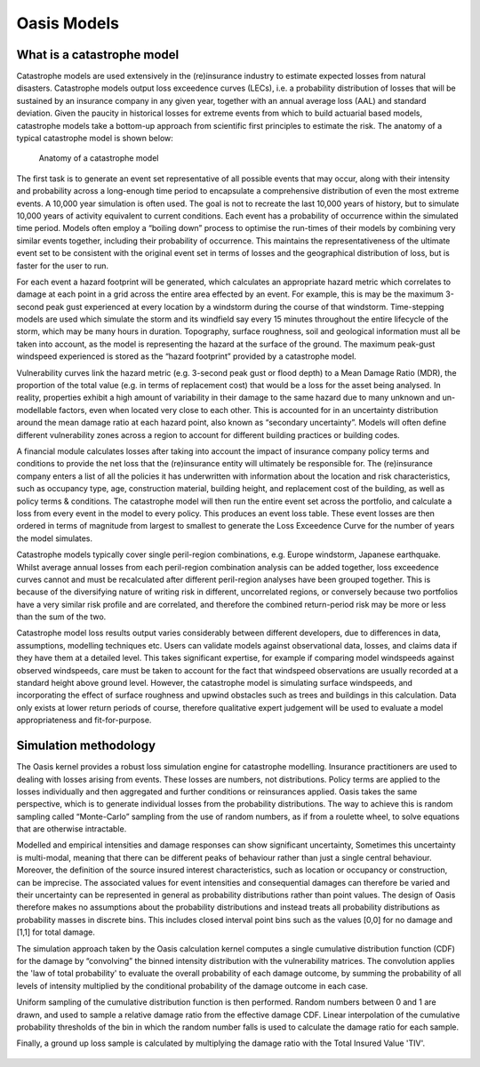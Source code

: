 Oasis Models
============

.. _what_is_a_catastrophe_model:

What is a catastrophe model
---------------------------

Catastrophe models are used extensively in the (re)insurance industry to estimate expected losses from natural disasters. 
Catastrophe models output loss exceedence curves (LECs), i.e. a probability distribution of losses that will be sustained by an insurance company in any given year, together with an annual average loss (AAL) and standard deviation.
Given the paucity in historical losses for extreme events from which to build actuarial based models, catastrophe models take a bottom-up approach from scientific first principles to estimate the risk. 
The anatomy of a typical catastrophe model is shown below:

.. figure:: /images/anatomy_of_a_cat_model.png
   :alt: Anatomy of a catastrophe model

   Anatomy of a catastrophe model

The first task is to generate an event set representative of all possible events that may occur, along with their intensity and probability across a long-enough time period to encapsulate a comprehensive distribution of even the most extreme events. A 10,000 year simulation is often used.
The goal is not to recreate the last 10,000 years of history, but to simulate 10,000 years of activity equivalent to current conditions.
Each event has a probability of occurrence within the simulated time period. 
Models often employ a “boiling down” process to optimise the run-times of their models by combining very similar events together, including their probability of occurrence. 
This maintains the representativeness of the ultimate event set to be consistent with the original event set in terms of losses and the geographical distribution of loss, but is faster for the user to run.

For each event a hazard footprint will be generated, which calculates an appropriate hazard metric which correlates to damage at each point in a grid across the entire area effected by an event. 
For example, this is may be the maximum 3-second peak gust experienced at every location by a windstorm during the course of that windstorm. 
Time-stepping models are used which simulate the storm and its windfield say every 15 minutes throughout the entire lifecycle of the storm, which may be many hours in duration.
Topography, surface roughness, soil and geological information must all be taken into account, as the model is representing the hazard at the surface of the ground. 
The maximum peak-gust windspeed experienced is stored as the “hazard footprint” provided by a catastrophe model.

Vulnerability curves link the hazard metric (e.g. 3-second peak gust or flood depth) to a Mean Damage Ratio (MDR), the proportion of the total value (e.g. in terms of replacement cost) that would be a loss for the asset being analysed. 
In reality, properties exhibit a high amount of variability in their damage to the same hazard due to many unknown and un-modellable factors, even when located very close to each other. 
This is accounted for in an uncertainty distribution around the mean damage ratio at each hazard point, also known as “secondary uncertainty”. 
Models will often define different vulnerability zones across a region to account for different building practices or building codes.

A financial module calculates losses after taking into account the impact of insurance company policy terms and conditions to provide the net loss that the (re)insurance entity will ultimately be responsible for. 
The (re)insurance company enters a list of all the policies it has underwritten with information about the location and risk characteristics, such as occupancy type, age, construction material, building height, and replacement cost of the building, as well as policy terms & conditions. 
The catastrophe model will then run the entire event set across the portfolio, and calculate a loss from every event in the model to every policy. 
This produces an event loss table. 
These event losses are then ordered in terms of magnitude from largest to smallest to generate the Loss Exceedence Curve for the number of years the model simulates. 

Catastrophe models typically cover single peril-region combinations, e.g. Europe windstorm, Japanese earthquake. 
Whilst average annual losses from each peril-region combination analysis can be added together, loss exceedence curves cannot and must be recalculated after different peril-region analyses have been grouped together. 
This is because of the diversifying nature of writing risk in different, uncorrelated regions, or conversely because two portfolios have a very similar risk profile and are correlated, and therefore the combined return-period risk may be more or less than the sum of the two.

Catastrophe model loss results output varies considerably between different developers, due to differences in data, assumptions, modelling techniques etc. 
Users can validate models against observational data, losses, and claims data if they have them at a detailed level. 
This takes significant expertise, for example if comparing model windspeeds against observed windspeeds, care must be taken to account for the fact that windspeed observations are usually recorded at a standard height above ground level. 
However, the catastrophe model is simulating surface windspeeds, and incorporating the effect of surface roughness and upwind obstacles such as trees and buildings in this calculation. 
Data only exists at lower return periods of course, therefore qualitative expert judgement will be used to evaluate a model appropriateness and fit-for-purpose.

Simulation methodology
----------------------

The Oasis kernel provides a robust loss simulation engine for catastrophe modelling.
Insurance practitioners are used to dealing with losses arising from events. 
These losses are numbers, not distributions. 
Policy terms are applied to the losses individually and then aggregated and further conditions or reinsurances applied.
Oasis takes the same perspective, which is to generate individual losses from the probability distributions.
The way to achieve this is random sampling called “Monte-Carlo” sampling from the use of random numbers, as if from a roulette wheel, to solve equations that are otherwise intractable.

Modelled and empirical intensities and damage responses can show significant uncertainty, 
Sometimes this uncertainty is multi-modal, meaning that there can be different peaks of behaviour rather than just a single central behaviour.
Moreover, the definition of the source insured interest characteristics, such as location or occupancy or construction, can be imprecise. 
The associated values for event intensities and consequential damages can therefore be varied and their uncertainty can be represented in general as probability distributions rather than point values. 
The design of Oasis therefore makes no assumptions about the probability distributions and instead treats all probability distributions as probability masses in discrete bins.
This includes closed interval point bins such as the values [0,0] for no damage and [1,1] for total damage. 

The simulation approach taken by the Oasis calculation kernel computes a single cumulative distribution function (CDF) for the damage by “convolving” the binned intensity distribution with the vulnerability matrices. The convolution applies the 'law of total probability' to evaluate the overall probability of each damage outcome, by summing the probability of all levels of intensity multiplied by the conditional probability of the damage outcome in each case.

Uniform sampling of the cumulative distribution function is then performed. Random numbers between 0 and 1 are drawn, and used to sample a relative damage ratio from the effective damage CDF. Linear interpolation of the cumulative probability thresholds of the bin in which the random number falls is used to calculate the damage ratio for each sample.  

Finally, a ground up loss sample is calculated by multiplying the damage ratio with the Total Insured Value 'TIV'.

.. figure:: /images/simulation_approach.png
    :alt: Oasis simulation approach